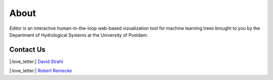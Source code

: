 About
=====

*Editor* is an interactive human-in-the-loop web-based vizualization tool for machine learning trees brought to you
by the Department of Hydrological Systems at the University of Postdam. 

Contact Us
----------

|:love_letter:| `David Strahl <mailto:david.strahl@uni-potsdam.de>`_

|:love_letter:| `Robert Reinecke <mailto:robert.reinecke@uni-potsdam.de>`_